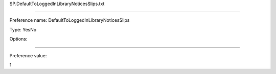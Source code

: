SP.DefaultToLoggedInLibraryNoticesSlips.txt

----------

Preference name: DefaultToLoggedInLibraryNoticesSlips

Type: YesNo

Options: 

----------

Preference value: 



1

























